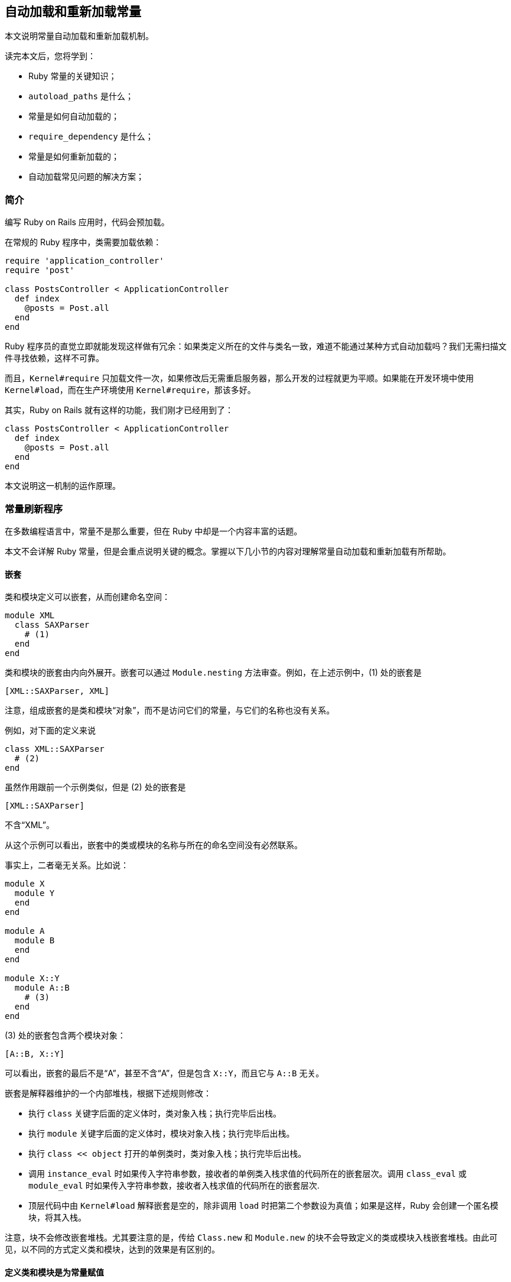 [[autoloading-and-reloading-constants]]
== 自动加载和重新加载常量

// 安道翻译

[.chapter-abstract]
--
本文说明常量自动加载和重新加载机制。

读完本文后，您将学到：

- Ruby 常量的关键知识；
- `autoload_paths` 是什么；
- 常量是如何自动加载的；
- `require_dependency` 是什么；
- 常量是如何重新加载的；
- 自动加载常见问题的解决方案；
--

[[introduction]]
=== 简介

编写 Ruby on Rails 应用时，代码会预加载。

在常规的 Ruby 程序中，类需要加载依赖：

[source,ruby]
----
require 'application_controller'
require 'post'

class PostsController < ApplicationController
  def index
    @posts = Post.all
  end
end
----

Ruby 程序员的直觉立即就能发现这样做有冗余：如果类定义所在的文件与类名一致，难道不能通过某种方式自动加载吗？我们无需扫描文件寻找依赖，这样不可靠。

而且，`Kernel#require` 只加载文件一次，如果修改后无需重启服务器，那么开发的过程就更为平顺。如果能在开发环境中使用 `Kernel#load`，而在生产环境使用 `Kernel#require`，那该多好。

其实，Ruby on Rails 就有这样的功能，我们刚才已经用到了：

[source,ruby]
----
class PostsController < ApplicationController
  def index
    @posts = Post.all
  end
end
----

本文说明这一机制的运作原理。

[[constants-refresher]]
=== 常量刷新程序

在多数编程语言中，常量不是那么重要，但在 Ruby 中却是一个内容丰富的话题。

本文不会详解 Ruby 常量，但是会重点说明关键的概念。掌握以下几小节的内容对理解常量自动加载和重新加载有所帮助。

[[nesting]]
==== 嵌套

类和模块定义可以嵌套，从而创建命名空间：

[source,ruby]
----
module XML
  class SAXParser
    # (1)
  end
end
----

类和模块的嵌套由内向外展开。嵌套可以通过 `Module.nesting` 方法审查。例如，在上述示例中，(1) 处的嵌套是

[source]
----
[XML::SAXParser, XML]
----

注意，组成嵌套的是类和模块“对象”，而不是访问它们的常量，与它们的名称也没有关系。

例如，对下面的定义来说

[source,ruby]
----
class XML::SAXParser
  # (2)
end
----

虽然作用跟前一个示例类似，但是 (2) 处的嵌套是

[source]
----
[XML::SAXParser]
----

不含“XML”。

从这个示例可以看出，嵌套中的类或模块的名称与所在的命名空间没有必然联系。

事实上，二者毫无关系。比如说：

[source,ruby]
----
module X
  module Y
  end
end

module A
  module B
  end
end

module X::Y
  module A::B
    # (3)
  end
end
----

(3) 处的嵌套包含两个模块对象：

[source]
----
[A::B, X::Y]
----

可以看出，嵌套的最后不是“A”，甚至不含“A”，但是包含 `X::Y`，而且它与 `A::B` 无关。

嵌套是解释器维护的一个内部堆栈，根据下述规则修改：

- 执行 `class` 关键字后面的定义体时，类对象入栈；执行完毕后出栈。
- 执行 `module` 关键字后面的定义体时，模块对象入栈；执行完毕后出栈。
- 执行 `class << object` 打开的单例类时，类对象入栈；执行完毕后出栈。
- 调用 `instance_eval` 时如果传入字符串参数，接收者的单例类入栈求值的代码所在的嵌套层次。调用 `class_eval` 或 `module_eval` 时如果传入字符串参数，接收者入栈求值的代码所在的嵌套层次.
- 顶层代码中由 `Kernel#load` 解释嵌套是空的，除非调用 `load` 时把第二个参数设为真值；如果是这样，Ruby 会创建一个匿名模块，将其入栈。

注意，块不会修改嵌套堆栈。尤其要注意的是，传给 `Class.new` 和 `Module.new` 的块不会导致定义的类或模块入栈嵌套堆栈。由此可见，以不同的方式定义类和模块，达到的效果是有区别的。

[[class-and-module-definitions-are-constant-assignments]]
==== 定义类和模块是为常量赋值

假设下面的代码片段是定义一个类（而不是打开类）：

[source,ruby]
----
class C
end
----

Ruby 在 `Object` 中创建一个变量 `C`，并将一个类对象存储在 `C` 常量中。这个类实例的名称是“C”，一个字符串，跟常量名一样。

如下的代码：

[source,ruby]
----
class Project < ApplicationRecord
end
----

这段代码执行的操作等效于下述常量赋值：

[source,ruby]
----
Project = Class.new(ApplicationRecord)
----

而且有个副作用——设定类的名称：

[source,ruby]
----
Project.name # => "Project"
----

这得益于常量赋值的一条特殊规则：如果被赋值的对象是匿名类或模块，Ruby 会把对象的名称设为常量的名称。

[TIP]
====
自此之后常量和实例发生的事情无关紧要。例如，可以把常量删除，类对象可以赋值给其他常量，或者不再存储在常量中，等等。名称一旦设定就不会再变。
====

类似地，模块使用 `module` 关键字创建，如下所示：

[source,ruby]
----
module Admin
end
----

这段代码执行的操作等效于下述常量赋值：

[source,ruby]
----
Admin = Module.new
----

而且有个副作用——设定模块的名称：

[source,ruby]
----
Admin.name # => "Admin"
----

[WARNING]
====
传给 `Class.new` 或 `Module.new` 的块与 `class` 或 `module` 关键字的定义体不在完全相同的上下文中执行。但是两种方式得到的结果都是为常量赋值。
====

因此，当人们说“`String` 类”的时候，真正指的是 `Object` 常量中存储的一个类对象，它存储着常量“String”中存储的一个类对象。而 `String` 是一个普通的 Ruby 常量，与常量有关的一切，例如解析算法，在 `String` 常量上都适用。

同样地，在下述控制器中

[source,ruby]
----
class PostsController < ApplicationController
  def index
    @posts = Post.all
  end
end
----

`Post` 不是调用类的句法，而是一个常规的 Ruby 常量。如果一切正常，这个常量的求值结果是一个能响应 `all` 方法的对象。

因此，我们讨论的话题才是“常量”自动加载。Rails 提供了自动加载常量的功能。

[[constants-are-stored-in-modules]]
==== 常量存储在模块中

按字面意义上理解，常量属于模块。类和模块有常量表，你可以将其理解为哈希表。

下面通过一个示例来理解。通常我们都说“`String` 类”，这样方面，下面的阐述只是为了讲解原理。

我们来看看下述模块定义：

[source,ruby]
----
module Colors
  RED = '0xff0000'
end
----

首先，处理 `module` 关键字时，解释器会在 `Object` 常量存储的类对象的常量表中新建一个条目。这个条目把“Colors”与一个新建的模块对象关联起来。而且，解释器把那个新建的模块对象的名称设为字符串“Colors”。

随后，解释模块的定义体时，会在 `Colors` 常量中存储的模块对象的常量表中新建一个条目。那个条目把“RED”映射到字符串“0xff0000”上。

注意，`Colors::RED` 与其他类或模块对象中的 `RED` 常量完全没有关系。如果存在这样一个常量，它在相应的常量表中，是不同的条目。

在前述各段中，尤其要注意类和模块对象、常量名称，以及常量表中与之关联的值对象之间的区别。

[[resolution-algorithms]]
==== 解析算法

[[resolution-algorithm-for-relative-constants]]
===== 相对常量的解析算法

在代码中的特定位置，假如使用 cref 表示嵌套中的第一个元素，如果没有嵌套，则表示 `Object`。

简单来说，相对常量（relative constant）引用的解析算法如下：

1. 如果嵌套不为空，在嵌套中按元素顺序查找常量。元素的祖先忽略不计。
2. 如果未找到，算法向上，进入 cref 的祖先链。
3. 如果未找到，而且 cref 是个模块，在 `Object` 中查找常量。
4. 如果未找到，在 cref 上调用 `const_missing` 方法。这个方法的默认行为是抛出 `NameError` 异常，不过可以覆盖。

Rails 的自动加载机制没有仿照这个算法，查找的起点是要自动加载的常量名称，即 cref。详情参见 <<autoloading-algorithms-relative-references>>。

[[resolution-algorithm-for-qualified-constants]]
===== 限定常量的解析算法

限定常量（qualified constant）指下面这种：

[source,ruby]
----
Billing::Invoice
----

`Billing::Invoice` 由两个常量组成，其中 `Billing` 是相对常量，使用前一节所属的算法解析。

[TIP]
====
在开头加上两个冒号可以把第一部分的相对常量变成绝对常量，例如 `::Billing::Invoice`。此时，`Billing` 作为顶层常量查找。
====

而 `Invoice` 由 `Billing` 限定，下面说明它是如何解析的。假定 parent 是限定的类或模块对象，即上例中的 `Billing`。限定常量的解析算法如下：

1. 在 parent 及其祖先中查找常量。
2. 如果未找到，调用 parent 的 `const_missing` 方法。这个方法的默认行为是抛出 `NameError` 异常，不过可以覆盖。

可以看出，这个算法比相对常量的解析算法简单。毕竟这里不涉及嵌套，而且模块也不是特殊情况，如果二者及其祖先中都找不到常量，不会再查看 `Object`。

Rails 的自动加载机制没有仿照这个算法，查找的起点是要自动加载的常量名称和 parent。详情参见 <<autoloading-algorithms-qualified-references>>。

[[vocabulary]]
=== 词汇表

[[parent-namespaces]]
==== 父级命名空间

给定常量路径字符串，父级命名空间是把最右边那一部分去掉后余下的字符串。

例如，字符串“A::B::C”的父级命名空间是字符串“A::B”，“A::B”的父级命名空间是“A”，“A”的父级命名空间是“”。

不过涉及类和模块的父级命名空间解释有点复杂。假设有个名为“A::B”的模块 M：

- 父级命名空间 “A” 在给定位置可能反应不出嵌套。
- 某处代码可能把常量 `A` 从 `Object` 中删除了，导致常量 `A` 不存在。
- 如果 `A` 存在，`A` 中原来有的类或模块可能不再存在。例如，把一个常量删除后再赋值另一个常量，那么存在的可能就不是同一个对象。
- 这种情形中，重新赋值的 `A` 可能是一个名为“A”的新类或模块。
- 在上述情况下，无法再通过 `A::B` 访问 `M`，但是模块对象本身可以继续存活于某处，而且名称依然是“A::B”。

父级命名空间这个概念是自动加载算法的核心，有助于以直观的方式解释和理解算法，但是并不严谨。由于有边缘情况，本文所说的“父级命名空间”真正指的是具体的字符串来源。

[[loading-mechanism]]
==== 加载机制

如果 `config.cache_classes` 的值是 `false`（开发环境的默认值），Rails 使用 `Kernel#load` 自动加载文件，否则使用 `Kernel#require` 自动加载文件（生产环境的默认值）。

如果启用了<<constant-reloading,常量重新加载>>，Rails 通过 `Kernel#load` 多次执行相同的文件。

本文使用的“加载”是指解释指定的文件，但是具体使用 `Kernel#load` 还是 `Kernel#require`，取决于配置。

[[autoloading-availability]]
=== 自动加载可用性

只要环境允许，Rails 始终会自动加载。例如，`runner` 命令会自动加载：

[source,sh]
----
$ bin/rails runner 'p User.column_names'
["id", "email", "created_at", "updated_at"]
----

控制台会自动加载，测试组件会自动加载，当然，应用也会自动加载。

默认情况下，在生产环境中，Rails 启动时会及早加载应用文件，因此开发环境中的多数自动加载行为不会发生。但是在及早加载的过程中仍然可能会触发自动加载。

例如：

[source,ruby]
----
class BeachHouse < House
end
----

如果及早加载 `app/models/beach_house.rb` 文件之后，`House` 尚不可知，Rails 会自动加载它。

[[autoload-paths]]
=== `autoload_paths`

或许你已经知道，使用 `require` 引入相对文件名时，例如

[source,ruby]
----
require 'erb'
----

Ruby 在 `$LOAD_PATH` 中列出的目录里寻找文件。即，Ruby 迭代那些目录，检查其中有没有名为“erb.rb”“erb.so”“erb.o”或“erb.dll”的文件。如果在某个目录中找到了，解释器加载那个文件，搜索结束。否则，继续在后面的目录中寻找。如果最后没有找到，抛出 `LoadError` 异常。

后面会详述常量自动加载机制，不过整体思路是，遇到未知的常量时，如 `Post`，假如 `app/models` 目录中存在 `post.rb` 文件，Rails 会找到它，执行它，从而定义 `Post` 常量。

好吧，其实 Rails 会在一系列目录中查找 `post.rb`，有点类似于 `$LOAD_PATH`。那一系列目录叫做 `autoload_paths`，默认包含：

- 应用和启动时存在的引擎的 `app` 目录中的全部子目录。例如，`app/controllers`。这些子目录不一定是默认的，可以是任何自定义的目录，如 `app/workers`。`app` 目录中的全部子目录都自动纳入 `autoload_paths`。
- 应用和引擎中名为 `app/*/concerns` 的二级目录。
- `test/mailers/previews` 目录。

此外，这些目录可以使用 `config.autoload_paths` 配置。例如，以前 `lib` 在这一系列目录中，但是现在不在了。应用可以在 `config/application.rb` 文件中添加下述配置，将其纳入其中：

[source,ruby]
----
config.autoload_paths << "#{Rails.root}/lib"
----

在各个环境的配置文件中不能配置 `config.autoload_paths`。

`autoload_paths` 的值可以审查。在新创建的应用中，它的值是（经过编辑）：

[source,sh]
----
$ bin/rails r 'puts ActiveSupport::Dependencies.autoload_paths'
.../app/assets
.../app/controllers
.../app/helpers
.../app/mailers
.../app/models
.../app/controllers/concerns
.../app/models/concerns
.../test/mailers/previews
----

[TIP]
====
`autoload_paths` 在初始化过程中计算并缓存。目录结构发生变化时，要重启服务器。
====

[[autoloading-algorithms]]
=== 自动加载算法

[[autoloading-algorithms-relative-references]]
==== 相对引用

相对常量引用可在多处出现，例如：

[source,ruby]
----
class PostsController < ApplicationController
  def index
    @posts = Post.all
  end
end
----

这里的三个常量都是相对引用。

[[constants-after-the-class-and-module-keywords]]
===== `class` 和 `module` 关键字后面的常量

Ruby 程序会查找 `class` 或 `module` 关键字后面的常量，因为要知道是定义类或模块，还是再次打开。

如果常量不被认为是缺失的，不会定义常量，也不会触发自动加载。

因此，在上述示例中，解释那个文件时，如果 `PostsController` 未定义，Rails 不会触发自动加载机制，而是由 Ruby 定义那个控制器。

[[top-level-constants]]
===== 顶层常量

相对地，如果 `ApplicationController` 是未知的，会被认为是缺失的，Rails 会尝试自动加载。

为了加载 `ApplicationController`，Rails 会迭代 `autoload_paths`。首先，检查 `app/assets/application_controller.rb` 文件是否存在，如果不存在（通常如此），再检查 `app/controllers/application_controller.rb` 是否存在。

如果那个文件定义了 `ApplicationController` 常量，那就没事，否则抛出 `LoadError` 异常：

[source]
----
unable to autoload constant ApplicationController, expected
<full path to application_controller.rb> to define it (LoadError)
----

[TIP]
====
Rails 不要求自动加载的常量是类或模块对象。假如在 `app/models/max_clients.rb` 文件中定义了 `MAX_CLIENTS = 100`，Rails 也能自动加载 `MAX_CLIENTS`。
====

[[namespaces]]
===== 命名空间

自动加载 `ApplicationController` 时直接检查 `autoload_paths` 里的目录，因为它没有嵌套。`Post` 就不同了，那一行的嵌套是 `[PostsController]`，此时就会使用涉及命名空间的算法。

对下述代码来说：

[source,ruby]
----
module Admin
  class BaseController < ApplicationController
    @@all_roles = Role.all
  end
end
----

为了自动加载 `Role`，要分别检查当前或父级命名空间中有没有定义 `Role`。因此，从概念上讲，要按顺序尝试自动加载下述常量：

[source]
----
Admin::BaseController::Role
Admin::Role
Role
----

为此，Rails 在 `autoload_paths` 中分别查找下述文件名：

[source]
----
admin/base_controller/role.rb
admin/role.rb
role.rb
----

此外还会查找一些其他目录，稍后说明。

[TIP]
====
不含扩展名的相对文件路径通过 `'Constant::Name'.underscore` 得到，其中 `Constant::Name` 是已定义的常量。
====

假设 `app/models/post.rb` 文件中定义了 `Post` 模型，下面说明 Rails 是如何自动加载 `PostsController` 中的 `Post` 常量的。

首先，在 `autoload_paths` 中查找 `posts_controller/post.rb`：

[source]
----
app/assets/posts_controller/post.rb
app/controllers/posts_controller/post.rb
app/helpers/posts_controller/post.rb
...
test/mailers/previews/posts_controller/post.rb
----

最后并未找到，因此会寻找一个类似的目录，<<automatic-modules,下一节>>说明原因：

[source]
----
app/assets/posts_controller/post
app/controllers/posts_controller/post
app/helpers/posts_controller/post
...
test/mailers/previews/posts_controller/post
----

如果也未找到这样一个目录，Rails 会在父级命名空间中再次查找。对 `Post` 来说，只剩下顶层命名空间了：

[source]
----
app/assets/post.rb
app/controllers/post.rb
app/helpers/post.rb
app/mailers/post.rb
app/models/post.rb
----

这一次找到了 `app/models/post.rb` 文件。查找停止，加载那个文件。如果那个文件中定义了 `Post`，那就没问题，否则抛出 `LoadError` 异常。

[[autoloading-algorithms-qualified-references]]
==== 限定引用

如果缺失限定常量，Rails 不会在父级命名空间中查找。但是有一点要留意：缺失常量时，Rails 不知道它是相对引用还是限定引用。

例如：

[source,ruby]
----
module Admin
  User
end
----

和

[source,ruby]
----
Admin::User
----

如果 `User` 缺失，在上述两种情况中 Rails 只知道缺失的是“Admin”模块中一个名为“User”的常量。

如果 `User` 是顶层常量，对前者来说，Ruby 会解析，但是后者不会。一般来说，Rails 解析常量的算法与 Ruby 不同，但是此时，Rails 尝试使用下述方式处理：

[quote]
____
如果类或模块的父级命名空间中没有缺失的常量，Rails 假定引用的是相对常量。否则是限定常量。
____

例如，如果下述代码触发自动加载

[source,ruby]
----
Admin::User
----

那么，`Object` 中已经存在 `User` 常量。但是下述代码不会触发自动加载

[source,ruby]
----
module Admin
  User
end
----

如若不然，Ruby 就能解析出 `Ruby`，也就无需自动加载了。因此，Rails 假定它是限定引用，只会在 `admin/user.rb` 文件和 `admin/user` 目录中查找。

其实，只要嵌套匹配全部父级命名空间，而且彼时适用这一规则的常量已知，这种机制便能良好运行。

然而，自动加载是按需执行的。如果碰巧顶层 `User` 尚未加载，那么 Rails 就假定它是相对引用。

在实际使用中，这种命名冲突很少发生。如果发生，`require_dependency` 提供了解决方案：确保做前述引文中的试探时，在有冲突的地方定义了常量。

[[automatic-modules]]
==== 自动模块

把模块作为命名空间使用时，Rails 不要求应用为之定义一个文件，有匹配命名空间的目录就够了。

假设应用有个后台，相关的控制器存储在 `app/controllers/admin` 目录中。遇到 `Admin::UsersController` 时，如果 `Admin` 模块尚未加载，Rails 要先自动加载 `Admin` 常量。

如果 `autoload_paths` 中有个名为 `admin.rb` 的文件，Rails 会加载那个文件。如果没有这么一个文件，而且存在名为 `admin` 的目录，Rails 会创建一个空模块，自动将其赋值给 `Admin` 常量。

[[generic-procedure]]
==== 一般步骤

相对引用在 cref 中报告缺失，限定引用在 parent 中报告缺失（cref 的指代参见 <<resolution-algorithm-for-relative-constants>> 开头，parent 的指代参见 <<resolution-algorithm-for-qualified-constants>> 开头）。

在任意的情况下，自动加载常量 C 的步骤如下：

[source]
----
if the class or module in which C is missing is Object
  let ns = ''
else
  let M = the class or module in which C is missing

  if M is anonymous
    let ns = ''
  else
    let ns = M.name
  end
end

loop do
  # 查找特定的文件
  for dir in autoload_paths
    if the file "#{dir}/#{ns.underscore}/c.rb" exists
      load/require "#{dir}/#{ns.underscore}/c.rb"

      if C is now defined
        return
      else
        raise LoadError
      end
    end
  end

  # 查找自动模块
  for dir in autoload_paths
    if the directory "#{dir}/#{ns.underscore}/c" exists
      if ns is an empty string
        let C = Module.new in Object and return
      else
        let C = Module.new in ns.constantize and return
      end
    end
  end

  if ns is empty
    # 到顶层了，还未找到常量
    raise NameError
  else
    if C exists in any of the parent namespaces
      # 以限定常量试探
      raise NameError
    else
      # 在父级命名空间中再试一次
      let ns = the parent namespace of ns and retry
    end
  end
end
----

[[require-dependency]]
=== `require_dependency`

常量自动加载按需触发，因此使用特定常量的代码可能已经定义了常量，或者触发自动加载。具体情况取决于执行路径，二者之间可能有较大差异。

然而，有时执行到某部分代码时想确保特定常量是已知的。`require_dependency` 为此提供了一种方式。它使用目前的<<loading-mechanism,加载机制>>加载文件，而且会记录文件中定义的常量，就像是自动加载的一样，而且会按需重新加载。

`require_dependency` 很少需要使用，不过 <<autoloading-and-sti>>和 <<when-constants-aren-t-missed>>有几个用例。

[WARNING]
====
与自动加载不同，`require_dependency` 不期望文件中定义任何特定的常量。但是利用这种行为不好，文件和常量路径应该匹配。
====

[[constant-reloading]]
=== 常量重新加载

`config.cache_classes` 设为 `false` 时，Rails 会重新自动加载常量。

例如，在控制台会话中编辑文件之后，可以使用 `reload!` 命令重新加载代码：

[source,irb]
----
> reload!
----

在应用运行的过程中，如果相关的逻辑有变，会重新加载代码。为此，Rails 会监控下述文件：

- `config/routes.rb`
- 本地化文件
- `autoload_paths` 中的 Ruby 文件
- `db/schema.rb` 和 `db/structure.sql`

如果这些文件中的内容有变，有个中间件会发现，然后重新加载代码。

自动加载机制会记录自动加载的常量。重新加载机制使用 `Module#remove_const` 方法把它们从相应的类和模块中删除。这样，运行代码时那些常量就变成未知了，从而按需重新加载文件。

[TIP]
====
这是一个极端操作，Rails 重新加载的不只是那些有变化的代码，因为类之间的依赖极难处理。相反，Rails 重新加载一切。
====

[[module-autoload-isn-t-involved]]
=== `Module#autoload` 不涉其中

`Module#autoload` 提供的是惰性加载常量方式，深置于 Ruby 的常量查找算法、动态常量 API，等等。这一机制相当简单。

Rails 内部在加载过程中大量采用这种方式，尽量减少工作量。但是，Rails 的常量自动加载机制不是使用 `Module#autoload` 实现的。

如果基于 `Module#autoload` 实现，可以遍历应用树，调用 `autoload` 把文件名和常规的常量名对应起来。

Rails 不采用这种实现方式有几个原因。

例如，`Module#autoload` 只能使用 `require` 加载文件，因此无法重新加载。不仅如此，它使用的是 `require` 关键字，而不是 `Kernel#require` 方法。

因此，删除文件后，它无法移除声明。如果使用 `Module#remove_const` 把常量删除了，不会触发 `Module#autoload`。此外，它不支持限定名称，因此有命名空间的文件要在遍历树时解析，这样才能调用相应的 `autoload` 方法，但是那些文件中可能有尚未配置的常量引用。

基于 `Module#autoload` 的实现很棒，但是如你所见，目前还不可能。Rails 的常量自动加载机制使用 `Module#const_missing` 实现，因此才有本文所述的独特算法。

[[common-gotchas]]
=== 常见问题

[[nesting-and-qualified-constants]]
==== 嵌套和限定常量

假如有下述代码

[source,ruby]
----
module Admin
  class UsersController < ApplicationController
    def index
      @users = User.all
    end
  end
end
----

和

[source,ruby]
----
class Admin::UsersController < ApplicationController
  def index
    @users = User.all
  end
end
----

为了解析 `User`，对前者来说，Ruby 会检查 `Admin`，但是后者不会，因为它不在嵌套中（参见 <<nesting>>和 <<resolution-algorithms>>）。

可惜，在缺失常量的地方，Rails 自动加载机制不知道嵌套，因此行为与 Ruby 不同。具体而言，在两种情况下，`Admin::User` 都能自动加载。

尽管严格来说某些情况下 `class` 和 `module` 关键字后面的限定常量可以自动加载，但是最好使用相对常量：

[source,ruby]
----
module Admin
  class UsersController < ApplicationController
    def index
      @users = User.all
    end
  end
end
----

[[autoloading-and-sti]]
==== 自动加载和 STI

单表继承（Single Table Inheritance，STI）是 Active Record 的一个功能，作用是在一个数据库表中存储具有层次结构的多个模型。这种模型的 API 知道层次结构的存在，而且封装了一些常用的需求。例如，对下面的类来说：

[source,ruby]
----
# app/models/polygon.rb
class Polygon < ApplicationRecord
end

# app/models/triangle.rb
class Triangle < Polygon
end

# app/models/rectangle.rb
class Rectangle < Polygon
end
----

`Triangle.create` 在表中创建一行，表示一个三角形，而 `Rectangle.create` 创建一行，表示一个长方形。如果 `id` 是某个现有记录的 ID，`Polygon.find(id)` 返回的是正确类型的对象。

操作集合的方法也知道层次结构。例如，`Polygon.all` 返回表中的全部记录，因为所有长方形和三角形都是多边形。Active Record 负责为结果集合中的各个实例设定正确的类。

类型会按需自动加载。例如，如果 `Polygon.first` 是一个长方形，而 `Rectangle` 尚未加载，Active Record 会自动加载它，然后正确实例化记录。

目前一切顺利，但是如果在根类上执行查询，需要处理子类，这时情况就复杂了。

处理 `Polygon` 时，无需知道全部子代，因为表中的所有记录都是多边形。但是处理子类时， Active Record 需要枚举类型，找到所需的那个。下面看一个例子。

`Rectangle.all` 在查询中添加一个类型约束，只加载长方形：

[source,sql]
----
SELECT "polygons".* FROM "polygons"
WHERE "polygons"."type" IN ("Rectangle")
----

下面定义一个 `Rectangle` 的子类：

[source,ruby]
----
# app/models/square.rb
class Square < Rectangle
end
----

现在，`Rectangle.all` 返回的结果应该既有长方形，也有正方形：

[source,sql]
----
SELECT "polygons".* FROM "polygons"
WHERE "polygons"."type" IN ("Rectangle", "Square")
----

但是这里有个问题：Active Record 怎么知道存在 `Square` 类呢？

如果 `app/models/square.rb` 文件存在，而且定义了 `Square` 类，但是没有代码使用它，`Rectangle.all` 执行的查询是

[source,sql]
----
SELECT "polygons".* FROM "polygons"
WHERE "polygons"."type" IN ("Rectangle")
----

这不是缺陷，查询包含了所有已知的 `Rectangle` 子代。

为了确保能正确处理，而不管代码的执行顺序，可以在定义根类的文件底部手动加载子代：

[source,ruby]
----
# app/models/polygon.rb
class Polygon < ApplicationRecord
end
require_dependency 'square'
----

只有最小辈的子代需要以这种方式加载。直接子类无需预加载。如果层次结构较深，中间类会自底向上递归自动加载，因为相应的常量作为超类出现在类定义中。

[[autoloading-and-require]]
==== 自动加载和 `require`

通过自动加载机制加载的定义常量的文件一定不能使用 `require` 引入：

[source,ruby]
----

require 'user' # 千万别这么做

class UsersController < ApplicationController
  ...
end
----

如果这么做，在开发环境中会导致两个问题：

1. 如果在执行 `require` 之前自动加载了 `User`，`app/models/user.rb` 会再次运行，因为 `load` 不会更新 `$LOADED_FEATURES`。
2. 如果 `require` 先执行了，Rails 不会把 `User` 标记为自动加载的常量，因此 `app/models/user.rb` 文件中的改动不会重新加载。

我们应该使用遵守规则，使用常量自动加载机制，一定不能混用自动加载和 `require`。底线是，如果一定要加载特定的文件，使用 `require_dependency`，这样能正确利用常量自动加载机制。不过，实际上很少需要这么做。

当然，在自动加载的文件中使用 `require` 加载第三方库没问题，Rails 会做区分，不把第三方库里的常量标记为自动加载的。

[[autoloading-and-initializers]]
==== 自动加载和初始化程序

假设 `config/initializers/set_auth_service.rb` 文件中有下述赋值语句：

[source,ruby]
----
AUTH_SERVICE = if Rails.env.production?
  RealAuthService
else
  MockedAuthService
end
----

这么做的目的是根据所在环境为 `AUTH_SERVICE` 赋予不同的值。在开发环境中，运行这个初始化程序时，自动加载 `MockedAuthService`。假如我们发送了几个请求，修改了实现，然后再次运行应用，奇怪的是，改动没有生效。这是为什么呢？

<<constant-reloading,从前文得知>>，Rails 会删除自动加载的常量，但是 `AUTH_SERVICE` 存储的还是原来那个类对象。原来那个常量不存在了，但是功能完全不受影响。

下述代码概述了这种情况：

[source,ruby]
----
class C
  def quack
    'quack!'
  end
end

X = C
Object.instance_eval { remove_const(:C) }
X.new.quack # => quack!
X.name      # => C
C           # => uninitialized constant C (NameError)
----

鉴于此，不建议在应用初始化过程中自动加载常量。

对上述示例来说，我们可以实现一个动态接入点：

[source,ruby]
----
# app/models/auth_service.rb
class AuthService
  if Rails.env.production?
    def self.instance
      RealAuthService
    end
  else
    def self.instance
      MockedAuthService
    end
  end
end
----

然后在应用中使用 `AuthService.instance`。这样，`AuthService` 会按需加载，而且能顺利自动加载。

[[require-dependency-and-initializers]]
==== `require_dependency` 和初始化程序

前面说过，`require_dependency` 加载的文件能顺利自动加载。但是，一般来说不应该在初始化程序中使用。

有人可能觉得在初始化程序中调用 <<require-dependency,`require_dependency`>> 能确保提前加载特定的常量，例如用于解决 <<autoloading-and-sti,STI 问题>>。

问题是，在开发环境中，如果文件系统中有相关的改动，<<constant-reloading,自动加载的常量会被抹除>>。这样就与使用初始化程序的初衷背道而驰了。

`require_dependency` 调用应该写在能自动加载的地方。

[[when-constants-aren-t-missed]]
==== 常量未缺失

[[when-constants-aren-t-missed-relative-references]]
===== 相对引用

以一个飞行模拟器为例。应用中有个默认的飞行模型：

[source,ruby]
----
# app/models/flight_model.rb
class FlightModel
end
----

每架飞机都可以将其覆盖，例如：

[source,ruby]
----
# app/models/bell_x1/flight_model.rb
module BellX1
  class FlightModel < FlightModel
  end
end

# app/models/bell_x1/aircraft.rb
module BellX1
  class Aircraft
    def initialize
      @flight_model = FlightModel.new
    end
  end
end
----

初始化程序想创建一个 `BellX1::FlightModel` 对象，而且嵌套中有 `BellX1`，看起来这么问题。但是，如果默认飞行模型加载了，但是 Bell-X1 模型没有，解释器能解析顶层的 `FlightModel`，因此 `BellX1::FlightModel` 不会触发自动加载机制。

这种代码取决于执行路径。

这种歧义通常可以通过限定常量解决：

[source,ruby]
----
module BellX1
  class Plane
    def flight_model
      @flight_model ||= BellX1::FlightModel.new
    end
  end
end
----

此外，使用 `require_dependency` 也能解决：

[source,ruby]
----
require_dependency 'bell_x1/flight_model'

module BellX1
  class Plane
    def flight_model
      @flight_model ||= FlightModel.new
    end
  end
end
----

[[when-constants-aren-t-missed-qualified-references]]
===== 限定引用

对下述代码来说

[source,ruby]
----
# app/models/hotel.rb
class Hotel
end

# app/models/image.rb
class Image
end

# app/models/hotel/image.rb
class Hotel
  class Image < Image
  end
end
----

`Hotel::Image` 这个表达式有歧义，因为它取决于执行路径。

<<resolution-algorithm-for-qualified-constants,从前文得知>>，Ruby 会在 `Hotel` 及其祖先中查找常量。如果加载了 `app/models/image.rb` 文件，但是没有加载 `app/models/hotel/image.rb`，Ruby 在 `Hotel` 中找不到 `Image`，而在 `Object` 中能找到：

[source,ruby]
----
$ bin/rails r 'Image; p Hotel::Image' 2>/dev/null
Image # 不是 Hotel::Image！
----

若想得到 `Hotel::Image`，要确保 `app/models/hotel/image.rb` 文件已经加载——或许是使用 `require_dependency` 加载的。

不过，在这些情况下，解释器会发出提醒：

[source]
----
warning: toplevel constant Image referenced by Hotel::Image
----

任何限定的类都能发现这种奇怪的常量解析行为：

[source]
----
2.1.5 :001 > String::Array
(irb):1: warning: toplevel constant Array referenced by String::Array
 => Array
----

[WARNING]
====
为了发现这种问题，限定命名空间必须是类，`Object` 不是模块的祖先。
====

[[autoloading-within-singleton-classes]]
==== 单例类中的自动加载

假如有下述类定义：

[source,ruby]
----
# app/models/hotel/services.rb
module Hotel
  class Services
  end
end

# app/models/hotel/geo_location.rb
module Hotel
  class GeoLocation
    class << self
      Services
    end
  end
end
----

如果加载 `app/models/hotel/geo_location.rb` 文件时 `Hotel::Services` 是已知的，`Services` 由 Ruby 解析，因为打开 `Hotel::GeoLocation` 的单例类时，`Hotel` 在嵌套中。

但是，如果 `Hotel::Services` 是未知的，Rails 无法自动加载它，应用会抛出 `NameError` 异常。

这是因为单例类（匿名的）会触发自动加载，<<generic-procedure,从前文得知>>，在这种边缘情况下，Rails 只检查顶层命名空间。

这个问题的简单解决方案是使用限定常量：

[source,ruby]
----
module Hotel
  class GeoLocation
    class << self
      Hotel::Services
    end
  end
end
----

[[autoloading-in-basicobject]]
==== `BasicObject` 中的自动加载

`BasicObject` 的直接子代的祖先中没有 `Object`，因此无法解析顶层常量：

[source,ruby]
----
class C < BasicObject
  String # NameError: uninitialized constant C::String
end
----

如果涉及自动加载，情况稍微复杂一些。对下述代码来说

[source,ruby]
----
class C < BasicObject
  def user
    User # 错误
  end
end
----

因为 Rails 会检查顶层命名空间，所以第一次调用 `user` 方法时，`User` 能自动加载。但是，如果 `User` 是已知的，尤其是第二次调用 `user` 方法时，情况就不同了：

[source,ruby]
----

c = C.new
c.user # 奇怪的是能正常运行，返回 User
c.user # NameError: uninitialized constant C::User
----

因为此时发现父级命名空间中已经有那个常量了（参见 <<autoloading-algorithms-qualified-references>>）。

在纯 Ruby 代码中，在 `BasicObject` 的直接子代的定义体中应该始终使用绝对常量路径：

[source,ruby]
----
class C < BasicObject
  ::String # 正确

  def user
    ::User # 正确
  end
end
----
